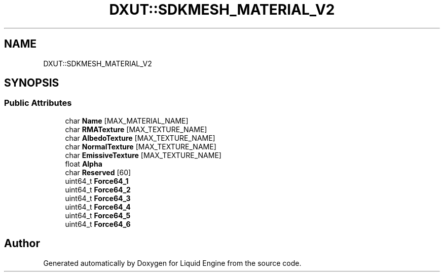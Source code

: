 .TH "DXUT::SDKMESH_MATERIAL_V2" 3 "Fri Aug 11 2023" "Liquid Engine" \" -*- nroff -*-
.ad l
.nh
.SH NAME
DXUT::SDKMESH_MATERIAL_V2
.SH SYNOPSIS
.br
.PP
.SS "Public Attributes"

.in +1c
.ti -1c
.RI "char \fBName\fP [MAX_MATERIAL_NAME]"
.br
.ti -1c
.RI "char \fBRMATexture\fP [MAX_TEXTURE_NAME]"
.br
.ti -1c
.RI "char \fBAlbedoTexture\fP [MAX_TEXTURE_NAME]"
.br
.ti -1c
.RI "char \fBNormalTexture\fP [MAX_TEXTURE_NAME]"
.br
.ti -1c
.RI "char \fBEmissiveTexture\fP [MAX_TEXTURE_NAME]"
.br
.ti -1c
.RI "float \fBAlpha\fP"
.br
.ti -1c
.RI "char \fBReserved\fP [60]"
.br
.ti -1c
.RI "uint64_t \fBForce64_1\fP"
.br
.ti -1c
.RI "uint64_t \fBForce64_2\fP"
.br
.ti -1c
.RI "uint64_t \fBForce64_3\fP"
.br
.ti -1c
.RI "uint64_t \fBForce64_4\fP"
.br
.ti -1c
.RI "uint64_t \fBForce64_5\fP"
.br
.ti -1c
.RI "uint64_t \fBForce64_6\fP"
.br
.in -1c

.SH "Author"
.PP 
Generated automatically by Doxygen for Liquid Engine from the source code\&.
